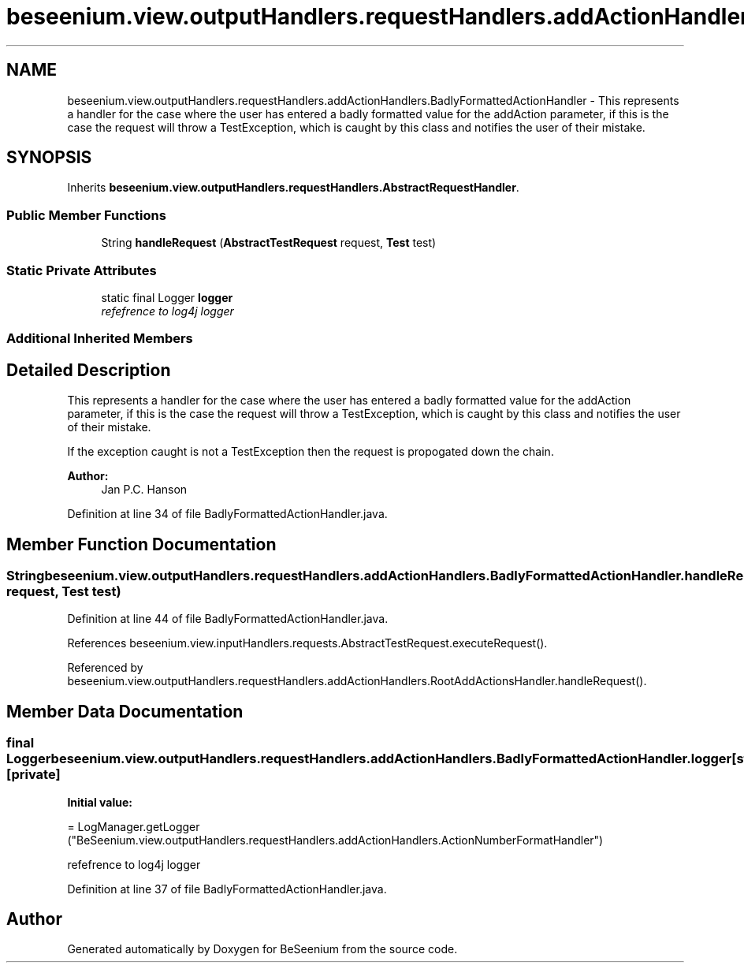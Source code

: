 .TH "beseenium.view.outputHandlers.requestHandlers.addActionHandlers.BadlyFormattedActionHandler" 3 "Fri Sep 25 2015" "Version 1.0.0-Alpha" "BeSeenium" \" -*- nroff -*-
.ad l
.nh
.SH NAME
beseenium.view.outputHandlers.requestHandlers.addActionHandlers.BadlyFormattedActionHandler \- This represents a handler for the case where the user has entered a badly formatted value for the addAction parameter, if this is the case the request will throw a TestException, which is caught by this class and notifies the user of their mistake\&.  

.SH SYNOPSIS
.br
.PP
.PP
Inherits \fBbeseenium\&.view\&.outputHandlers\&.requestHandlers\&.AbstractRequestHandler\fP\&.
.SS "Public Member Functions"

.in +1c
.ti -1c
.RI "String \fBhandleRequest\fP (\fBAbstractTestRequest\fP request, \fBTest\fP test)"
.br
.in -1c
.SS "Static Private Attributes"

.in +1c
.ti -1c
.RI "static final Logger \fBlogger\fP"
.br
.RI "\fIrefefrence to log4j logger \fP"
.in -1c
.SS "Additional Inherited Members"
.SH "Detailed Description"
.PP 
This represents a handler for the case where the user has entered a badly formatted value for the addAction parameter, if this is the case the request will throw a TestException, which is caught by this class and notifies the user of their mistake\&. 

If the exception caught is not a TestException then the request is propogated down the chain\&.
.PP
\fBAuthor:\fP
.RS 4
Jan P\&.C\&. Hanson 
.RE
.PP

.PP
Definition at line 34 of file BadlyFormattedActionHandler\&.java\&.
.SH "Member Function Documentation"
.PP 
.SS "String beseenium\&.view\&.outputHandlers\&.requestHandlers\&.addActionHandlers\&.BadlyFormattedActionHandler\&.handleRequest (\fBAbstractTestRequest\fP request, \fBTest\fP test)"

.PP
Definition at line 44 of file BadlyFormattedActionHandler\&.java\&.
.PP
References beseenium\&.view\&.inputHandlers\&.requests\&.AbstractTestRequest\&.executeRequest()\&.
.PP
Referenced by beseenium\&.view\&.outputHandlers\&.requestHandlers\&.addActionHandlers\&.RootAddActionsHandler\&.handleRequest()\&.
.SH "Member Data Documentation"
.PP 
.SS "final Logger beseenium\&.view\&.outputHandlers\&.requestHandlers\&.addActionHandlers\&.BadlyFormattedActionHandler\&.logger\fC [static]\fP, \fC [private]\fP"
\fBInitial value:\fP
.PP
.nf
= LogManager\&.getLogger
            ("BeSeenium\&.view\&.outputHandlers\&.requestHandlers\&.addActionHandlers\&.ActionNumberFormatHandler")
.fi
.PP
refefrence to log4j logger 
.PP
Definition at line 37 of file BadlyFormattedActionHandler\&.java\&.

.SH "Author"
.PP 
Generated automatically by Doxygen for BeSeenium from the source code\&.
